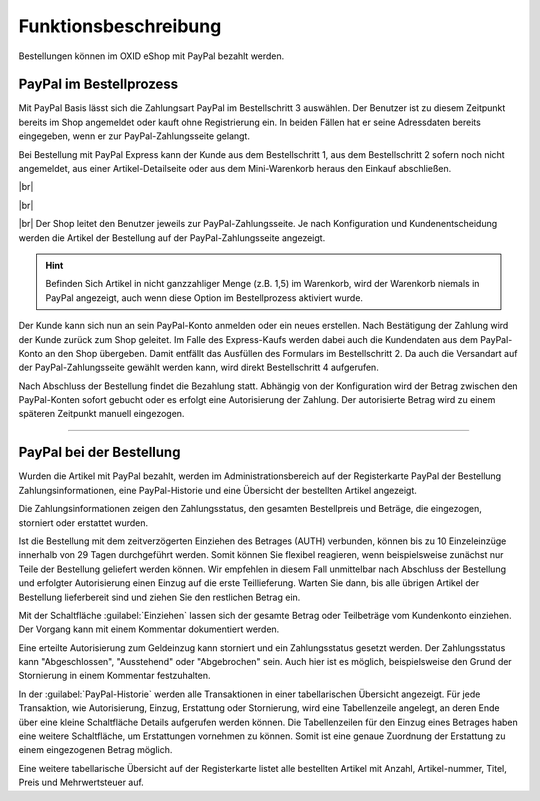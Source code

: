 Funktionsbeschreibung
=====================

Bestellungen können im OXID eShop mit PayPal bezahlt werden.

PayPal im Bestellprozess
------------------------
Mit PayPal Basis lässt sich die Zahlungsart PayPal im Bestellschritt 3 auswählen. Der Benutzer ist zu diesem Zeitpunkt bereits im Shop angemeldet oder kauft ohne Registrierung ein. In beiden Fällen hat er seine Adressdaten bereits eingegeben, wenn er zur PayPal-Zahlungsseite gelangt.

.. image:: media/screenshots-de/oxdaad01.png
    :alt: Warenkorb, Bestellschritt 3
    :class: with-shadow
    :height: 660
    :width: 650

Bei Bestellung mit PayPal Express kann der Kunde aus dem Bestellschritt 1, aus dem Bestellschritt 2 sofern noch nicht angemeldet, aus einer Artikel-Detailseite oder aus dem Mini-Warenkorb heraus den Einkauf abschließen.

.. image:: media/screenshots-de/oxdaad02.png
    :alt: Warenkorb, Bestellschritt 1
    :class: with-shadow
    :height: 385
    :width: 650

|br|

.. image:: media/screenshots-de/oxdaad03.png
    :alt: Warenkorb, Bestellschritt 2
    :class: with-shadow
    :height: 300
    :width: 650

|br|

.. image:: media/screenshots-de/oxdaad04.png
    :alt: Artikel-Detailseite mit Mini-Warenkorb
    :class: with-shadow
    :height: 350
    :width: 650

|br|
Der Shop leitet den Benutzer jeweils zur PayPal-Zahlungsseite. Je nach Konfiguration und Kundenentscheidung werden die Artikel der Bestellung auf der PayPal-Zahlungsseite angezeigt.

.. hint::  Befinden Sich Artikel in nicht ganzzahliger Menge (z.B. 1,5) im Warenkorb, wird der Warenkorb niemals in PayPal angezeigt, auch wenn diese Option im Bestellprozess aktiviert wurde.

.. image:: media/screenshots-de/oxdaad05.png
    :alt: PayPal-Zahlungsseite
    :class: with-shadow
    :height: 462
    :width: 650

Der Kunde kann sich nun an sein PayPal-Konto anmelden oder ein neues erstellen. Nach Bestätigung der Zahlung wird der Kunde zurück zum Shop geleitet. Im Falle des Express-Kaufs werden dabei auch die Kundendaten aus dem PayPal-Konto an den Shop übergeben. Damit entfällt das Ausfüllen des Formulars im Bestellschritt 2. Da auch die Versandart auf der PayPal-Zahlungsseite gewählt werden kann, wird direkt Bestellschritt 4 aufgerufen.

Nach Abschluss der Bestellung findet die Bezahlung statt. Abhängig von der Konfiguration wird der Betrag zwischen den PayPal-Konten sofort gebucht oder es erfolgt eine Autorisierung der Zahlung. Der autorisierte Betrag wird zu einem späteren Zeitpunkt manuell eingezogen.

--------------------------------------------------

PayPal bei der Bestellung
-------------------------
Wurden die Artikel mit PayPal bezahlt, werden im Administrationsbereich auf der Registerkarte PayPal der Bestellung Zahlungsinformationen, eine PayPal-Historie und eine Übersicht der bestellten Artikel angezeigt.

.. image:: media/screenshots-de/oxdaad06.png
    :alt: Bestellungen, Registerkarte "PayPal"
    :class: with-shadow
    :height: 320
    :width: 650

Die Zahlungsinformationen zeigen den Zahlungsstatus, den gesamten Bestellpreis und Beträge, die eingezogen, storniert oder erstattet wurden.

Ist die Bestellung mit dem zeitverzögerten Einziehen des Betrages (AUTH) verbunden, können bis zu 10 Einzeleinzüge innerhalb von 29 Tagen durchgeführt werden. Somit können Sie flexibel reagieren, wenn beispielsweise zunächst nur Teile der Bestellung geliefert werden können. Wir empfehlen in diesem Fall unmittelbar nach Abschluss der Bestellung und erfolgter Autorisierung einen Einzug auf die erste Teillieferung. Warten Sie dann, bis alle übrigen Artikel der Bestellung lieferbereit sind und ziehen Sie den restlichen Betrag ein.

Mit der Schaltfläche :guilabel:`Einziehen` lassen sich der gesamte Betrag oder Teilbeträge vom Kundenkonto einziehen. Der Vorgang kann mit einem Kommentar dokumentiert werden.

Eine erteilte Autorisierung zum Geldeinzug kann storniert und ein Zahlungsstatus gesetzt werden. Der Zahlungsstatus kann "Abgeschlossen", "Ausstehend" oder "Abgebrochen" sein. Auch hier ist es möglich, beispielsweise den Grund der Stornierung in einem Kommentar festzuhalten.

In der :guilabel:`PayPal-Historie` werden alle Transaktionen in einer tabellarischen Übersicht angezeigt. Für jede Transaktion, wie Autorisierung, Einzug, Erstattung oder Stornierung, wird eine Tabellenzeile angelegt, an deren Ende über eine kleine Schaltfläche Details aufgerufen werden können. Die Tabellenzeilen für den Einzug eines Betrages haben eine weitere Schaltfläche, um Erstattungen vornehmen zu können. Somit ist eine genaue Zuordnung der Erstattung zu einem eingezogenen Betrag möglich.

Eine weitere tabellarische Übersicht auf der Registerkarte listet alle bestellten Artikel mit Anzahl, Artikel-nummer, Titel, Preis und Mehrwertsteuer auf.

.. Intern: oxdaad, Status: